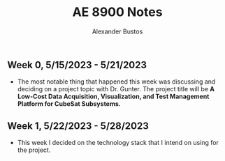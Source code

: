 #+title: AE 8900 Notes
#+author: Alexander Bustos

** Week 0, 5/15/2023 - 5/21/2023
  - The most notable thing that happened this week was discussing and deciding on a project topic
    with Dr. Gunter. The project title will be *A Low-Cost Data Acquisition, Visualization, and Test
    Management Platform for CubeSat Subsystems.*

** Week 1, 5/22/2023 - 5/28/2023
   - This week I decided on the technology stack that I intend on using for the project.

